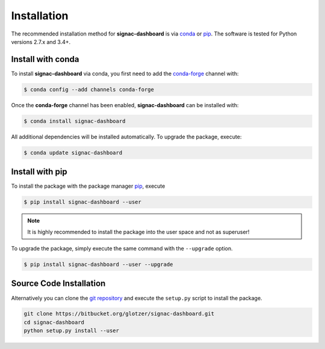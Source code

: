 .. _installation:

============
Installation
============

The recommended installation method for **signac-dashboard** is via conda_ or pip_.
The software is tested for Python versions 2.7.x and 3.4+.

.. _conda: https://anaconda.org/
.. _pip: https://pip.pypa.io/en/stable/

Install with conda
==================

To install **signac-dashboard** via conda, you first need to add the conda-forge_ channel with:

.. _conda-forge: https://conda-forge.github.io

.. code:: bash

    $ conda config --add channels conda-forge

Once the **conda-forge** channel has been enabled, **signac-dashboard** can be installed with:

.. code:: bash

    $ conda install signac-dashboard

All additional dependencies will be installed automatically.
To upgrade the package, execute:

.. code:: bash

    $ conda update signac-dashboard


Install with pip
================

To install the package with the package manager pip_, execute

.. code:: bash

    $ pip install signac-dashboard --user

.. note::
    It is highly recommended to install the package into the user space and not as superuser!

To upgrade the package, simply execute the same command with the ``--upgrade`` option.

.. code:: bash

    $ pip install signac-dashboard --user --upgrade


Source Code Installation
========================

Alternatively you can clone the `git repository <https://bitbucket.org/glotzer/signac-dashboard>`_ and execute the ``setup.py`` script to install the package.

.. code:: bash

  git clone https://bitbucket.org/glotzer/signac-dashboard.git
  cd signac-dashboard
  python setup.py install --user
